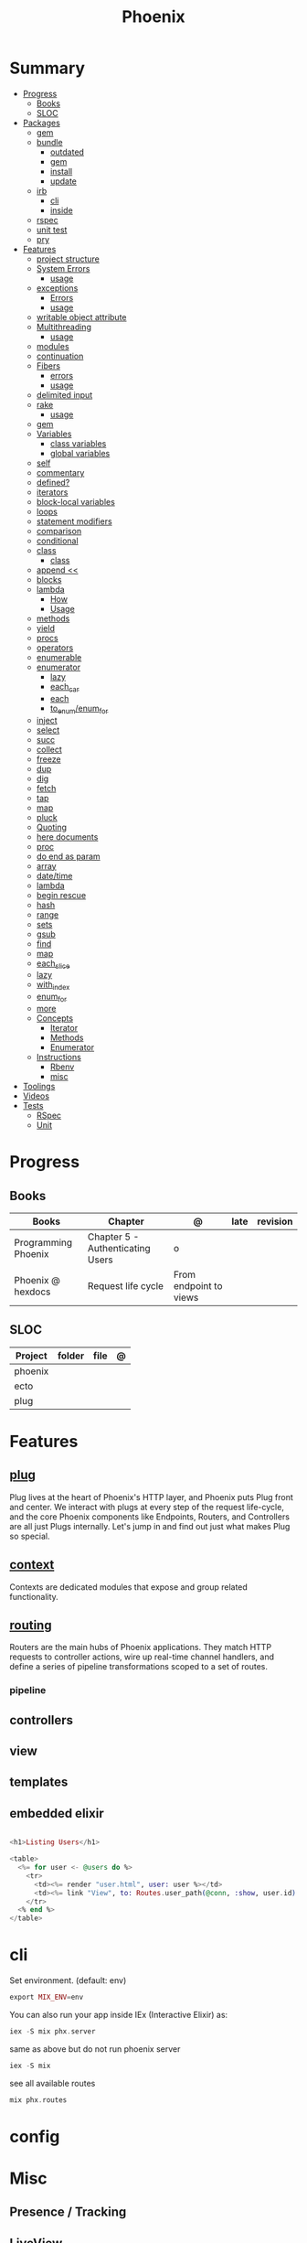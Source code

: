 #+TITLE: Phoenix

* Summary
  :PROPERTIES:
  :TOC:      :include all :depth 3 :ignore this
  :END:
  :CONTENTS:
  - [[#progress][Progress]]
    - [[#books][Books]]
    - [[#sloc][SLOC]]
  - [[#packages][Packages]]
    - [[#gem][gem]]
    - [[#bundle][bundle]]
      - [[#outdated][outdated]]
      - [[#gem][gem]]
      - [[#install][install]]
      - [[#update][update]]
    - [[#irb][irb]]
      - [[#cli][cli]]
      - [[#inside][inside]]
    - [[#rspec][rspec]]
    - [[#unit-test][unit test]]
    - [[#pry][pry]]
  - [[#features][Features]]
    - [[#project-structure][project structure]]
    - [[#system-errors][System Errors]]
      - [[#usage][usage]]
    - [[#exceptions][exceptions]]
      - [[#errors][Errors]]
      - [[#usage][usage]]
    - [[#writable-object-attribute][writable object attribute]]
    - [[#multithreading][Multithreading]]
      - [[#usage][usage]]
    - [[#modules][modules]]
    - [[#continuation][continuation]]
    - [[#fibers][Fibers]]
      - [[#errors][errors]]
      - [[#usage][usage]]
    - [[#delimited-input][delimited input]]
    - [[#rake][rake]]
      - [[#usage][usage]]
    - [[#gem][gem]]
    - [[#variables][Variables]]
      - [[#class-variables][class variables]]
      - [[#global-variables][global variables]]
    - [[#self][self]]
    - [[#commentary][commentary]]
    - [[#defined][defined?]]
    - [[#iterators][iterators]]
    - [[#block-local-variables][block-local variables]]
    - [[#loops][loops]]
    - [[#statement-modifiers][statement modifiers]]
    - [[#comparison][comparison]]
    - [[#conditional][conditional]]
    - [[#class][class]]
      - [[#class][class]]
    - [[#append-][append <<]]
    - [[#blocks][blocks]]
    - [[#lambda][lambda]]
      - [[#how][How]]
      - [[#usage][Usage]]
    - [[#methods][methods]]
    - [[#yield][yield]]
    - [[#procs][procs]]
    - [[#operators][operators]]
    - [[#enumerable][enumerable]]
    - [[#enumerator][enumerator]]
      - [[#lazy][lazy]]
      - [[#each_car][each_car]]
      - [[#each][each]]
      - [[#to_enumenum_for][to_enum/enum_for]]
    - [[#inject][inject]]
    - [[#select][select]]
    - [[#succ][succ]]
    - [[#collect][collect]]
    - [[#freeze][freeze]]
    - [[#dup][dup]]
    - [[#dig][dig]]
    - [[#fetch][fetch]]
    - [[#tap][tap]]
    - [[#map][map]]
    - [[#pluck][pluck]]
    - [[#quoting][Quoting]]
    - [[#here-documents][here documents]]
    - [[#proc][proc]]
    - [[#do-end-as-param][do end as param]]
    - [[#array][array]]
    - [[#datetime][date/time]]
    - [[#lambda][lambda]]
    - [[#begin-rescue][begin rescue]]
    - [[#hash][hash]]
    - [[#range][range]]
    - [[#sets][sets]]
    - [[#gsub][gsub]]
    - [[#find][find]]
    - [[#map][map]]
    - [[#each_slice][each_slice]]
    - [[#lazy][lazy]]
    - [[#with_index][with_index]]
    - [[#enum_for][enum_for]]
    - [[#more][more]]
    - [[#concepts][Concepts]]
      - [[#iterator][Iterator]]
      - [[#methods][Methods]]
      - [[#enumerator][Enumerator]]
    - [[#instructions][Instructions]]
      - [[#rbenv][Rbenv]]
      - [[#misc][misc]]
  - [[#toolings][Toolings]]
  - [[#videos][Videos]]
  - [[#tests][Tests]]
    - [[#rspec][RSpec]]
    - [[#unit][Unit]]
  :END:
* Progress
** Books
| Books               | Chapter                          | @                      | late | revision |
|---------------------+----------------------------------+------------------------+------+----------|
| Programming Phoenix | Chapter 5 - Authenticating Users | o                      |      |          |
| Phoenix @ hexdocs   | Request life cycle               | From endpoint to views |      |          |

** SLOC
| Project | folder | file | @ |
|---------+--------+------+---|
| phoenix |        |      |   |
| ecto    |        |      |   |
| plug    |        |      |   |

* Features
** [[https://hexdocs.pm/phoenix/plug.html][plug]]
Plug lives at the heart of Phoenix's HTTP layer, and Phoenix puts Plug front and
center. We interact with plugs at every step of the request life-cycle, and the
core Phoenix components like Endpoints, Routers, and Controllers are all just
Plugs internally. Let's jump in and find out just what makes Plug so special.

** [[https://hexdocs.pm/phoenix/contexts.html][context]]
Contexts are dedicated modules that expose and group related functionality.

** [[https://hexdocs.pm/phoenix/routing.html][routing]]
Routers are the main hubs of Phoenix applications. They match HTTP requests to
controller actions, wire up real-time channel handlers, and define a series of
pipeline transformations scoped to a set of routes.

*** pipeline

** controllers
** view
** templates
** embedded elixir
#+begin_src elixir

<h1>Listing Users</h1>

<table>
  <%= for user <- @users do %>
    <tr>
      <td><%= render "user.html", user: user %></td>
      <td><%= link "View", to: Routes.user_path(@conn, :show, user.id) %></td>
    </tr>
  <% end %>
</table>

#+end_src

* cli
Set environment. (default: env)
#+begin_src elixir
export MIX_ENV=env
#+end_src

You can also run your app inside IEx (Interactive Elixir) as:
#+begin_src elixir
iex -S mix phx.server
#+end_src

same as above but do not run phoenix server
#+begin_src elixir
iex -S mix
#+end_src

see all available routes
#+begin_src elixir
mix phx.routes
#+end_src

* config
* Misc
** Presence / Tracking
** LiveView
* Packages
** Ecto
*** Via iex
#+begin_src elixir
alias Rumbl.Repo
alias Rumbl.Accounts.User

Repo.insert(%User{name: "Bruce", username: "redrapids"})
Repo.all User
Repo.get User,1

#+end_src

* controllers
* templates
* routers
